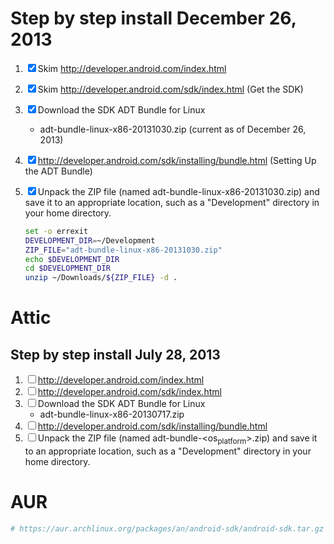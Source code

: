 * Step by step install December 26, 2013
  1. [X] Skim http://developer.android.com/index.html
  2. [X] Skim http://developer.android.com/sdk/index.html (Get the SDK)
  3. [X] Download the SDK ADT Bundle for Linux
     - adt-bundle-linux-x86-20131030.zip (current as of December 26, 2013)
  4. [X] http://developer.android.com/sdk/installing/bundle.html
     (Setting Up the ADT Bundle)
  5. [X] Unpack the ZIP file (named adt-bundle-linux-x86-20131030.zip)
     and save it to an appropriate location, such as a "Development"
     directory in your home directory.
     #+BEGIN_SRC sh :shebang #!/usr/bin/bash :tangle bin/unpack-the-zip-file.sh
       set -o errexit
       DEVELOPMENT_DIR=~/Development
       ZIP_FILE="adt-bundle-linux-x86-20131030.zip"
       echo $DEVELOPMENT_DIR
       cd $DEVELOPMENT_DIR
       unzip ~/Downloads/${ZIP_FILE} -d .
     #+END_SRC
* Attic
** Step by step install July 28, 2013
  1. [ ] http://developer.android.com/index.html
  2. [ ] http://developer.android.com/sdk/index.html
  3. [ ] Download the SDK ADT Bundle for Linux
     - adt-bundle-linux-x86-20130717.zip
  4. [ ] http://developer.android.com/sdk/installing/bundle.html
  5. [ ] Unpack the ZIP file (named adt-bundle-<os_platform>.zip) and save it to an appropriate location, such as a "Development" directory in your home directory.
* AUR
  #+BEGIN_SRC sh
    # https://aur.archlinux.org/packages/an/android-sdk/android-sdk.tar.gz
    
  #+END_SRC

